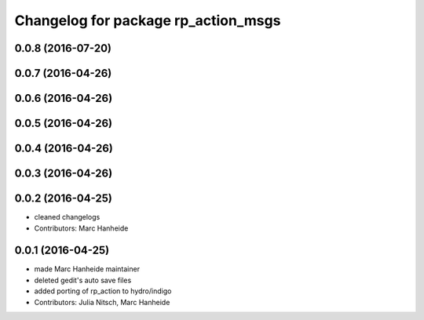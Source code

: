 ^^^^^^^^^^^^^^^^^^^^^^^^^^^^^^^^^^^^
Changelog for package rp_action_msgs
^^^^^^^^^^^^^^^^^^^^^^^^^^^^^^^^^^^^

0.0.8 (2016-07-20)
------------------

0.0.7 (2016-04-26)
------------------

0.0.6 (2016-04-26)
------------------

0.0.5 (2016-04-26)
------------------

0.0.4 (2016-04-26)
------------------

0.0.3 (2016-04-26)
------------------

0.0.2 (2016-04-25)
------------------
* cleaned changelogs
* Contributors: Marc Hanheide

0.0.1 (2016-04-25)
------------------
* made Marc Hanheide maintainer
* deleted gedit's auto save files
* added porting of rp_action to hydro/indigo
* Contributors: Julia Nitsch, Marc Hanheide
